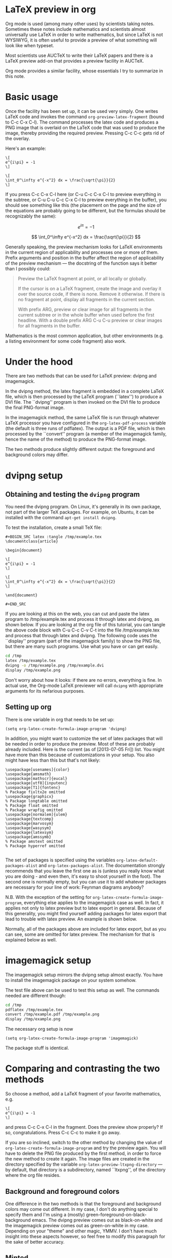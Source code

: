 # This file is released by its authors and contributors under the GNU
# Free Documentation license v1.3 or later, code examples are released
# under the GNU General Public License v3 or later.

* LaTeX preview in org

Org mode is used (among many other uses) by scientists taking
notes. Sometimes these notes include mathematics and scientists almost
universally use LaTeX in order to write mathematics, but since LaTeX
is not WYSIWYG, it is often useful to provide a preview of what
something will look like when typeset.

Most scientists use AUCTeX to write their LaTeX papers and there is a
LaTeX preview add-on that provides a preview facility in AUCTeX.

Org mode provides a similar facility, whose essentials I try to
summarize in this note.

* Basic usage

Once the facility has been set up, it can be used very simply.  One
writes LaTeX code and invokes the command =org-preview-latex-fragment=
(bound to C-c C-x C-l). The command processes the latex code and
produces a PNG image that is overlaid on the LaTeX code that was used
to produce the image, thereby providing the required preview. Pressing
C-c C-c gets rid of the overlay.

Here's an example:

#+BEGIN_EXAMPLE
\[
e^{i\pi} = -1
\]

\[
\int_0^\infty e^{-x^2} dx = \frac{\sqrt{\pi}}{2}
\]
#+END_EXAMPLE

If you press C-c C-x C-l here (or C-u C-c C-x C-l to preview
everything in the subtree, or C-u C-u C-c C-x C-l to preview
everything in the buffer), you should see something like this (the
placement on the page and the size of the equations are probably going
to be different, but the formulas should be recognizably the same):

\[
e^{i\pi} = -1
\]

\[
\int_0^\infty e^{-x^2} dx = \frac{\sqrt{\pi}}{2}
\]

Generally speaking, the preview mechanism looks for LaTeX environments
in the current region of applicability and processes one or more of
them. Prefix arguments and position in the buffer affect the region of
applicability of the preview mechanism --- the docstring of the
function says it better than I possibly could:

#+BEGIN_QUOTE
Preview the LaTeX fragment at point, or all locally or globally.

If the cursor is on a LaTeX fragment, create the image and overlay
it over the source code, if there is none.  Remove it otherwise.
If there is no fragment at point, display all fragments in the
current section.

With prefix ARG, preview or clear image for all fragments in the
current subtree or in the whole buffer when used before the first
headline.  With a double prefix ARG C-u C-u preview or clear images
for all fragments in the buffer.
#+END_QUOTE

Mathematics is the most common application, but other environments (e.g.
a listing environment for some code fragment) also work.

* Under the hood

There are two methods that can be used for LaTeX preview: dvipng and
imagemagick.

In the dvipng method, the latex fragment is embedded in a complete LaTeX
file, which is then processed by the LaTeX program (``latex'') to
produce a DVI file. The ``dvipng'' program is then invoked on the DVI
file to produce the final PNG-format image.

In the imagemagick method, the same LaTeX file is run through whatever
LaTeX processor you have configured in the =org-latex-pdf-process=
variable (the default is three runs of pdflatex). The output is a PDF
file, which is then processed by the ``convert'' program (a member of
the imagemagick family, hence the name of the method) to produce the
PNG-format image.

The two methods produce slightly different output: the foreground and
background colors may differ.

* dvipng setup
** Obtaining and testing the =dvipng= program
You need the dvipng program. On Linux, it's generally in its own package,
not part of the larger TeX packages. For example, on Ubuntu, it can be
installed with the command =apt-get install dvipng=.

To test the installation, create a small TeX file:

#+BEGIN_EXAMPLE
,#+BEGIN_SRC latex :tangle /tmp/example.tex
\documentclass{article}

\begin{document}

\[
e^{i\pi} = -1
\]

\[
\int_0^\infty e^{-x^2} dx = \frac{\sqrt{\pi}}{2}
\]

\end{document}

#+END_SRC
#+END_EXAMPLE

If you are looking at this on the web, you can cut and paste the latex
program to /tmp/example.tex and process it through latex and dvipng,
as shown below.  If you are looking at the org file of this tutorial,
you can tangle the above code block with C-u C-c C-v C-t into the file
/tmp/example.tex and process that through latex and dvipng. The
following code uses the ``display'' program (part of the imagemagick
family) to show the PNG file, but there are many such programs. Use
what you have or can get easily.

#+BEGIN_SRC sh :exports code :results silent
cd /tmp
latex /tmp/example.tex
dvipng -o /tmp/example.png /tmp/example.dvi
display /tmp/example.png
#+END_SRC

Don't worry about how it looks: if there are no errors, everything is
fine.  In actual use, the Org-mode LaTeX previewer will call =dvipng= with
appropriate arguments for its nefarious purposes.

** Setting up org
There is one variable in org that needs to be set up:

#+BEGIN_SRC elisp
(setq org-latex-create-formula-image-program 'dvipng)
#+END_SRC

In addition, you might want to customize the set of latex
packages that will be needed in order to produce the preview.
Most of these are probably already included. Here is the current
(as of [2013-07-05 Fri]) list. You might have more than this
because of customizations in your setup. You also might have
less than this but that's not likely:

#+BEGIN_EXAMPLE
\usepackage[usenames]{color}
\usepackage{amsmath}
\usepackage[mathscr]{eucal}
\usepackage[utf8]{inputenc}
\usepackage[T1]{fontenc}
% Package fixltx2e omitted
\usepackage{graphicx}
% Package longtable omitted
% Package float omitted
% Package wrapfig omitted
\usepackage[normalem]{ulem}
\usepackage{textcomp}
\usepackage{marvosym}
\usepackage{wasysym}
\usepackage{latexsym}
\usepackage{amssymb}
% Package amstext omitted
% Package hyperref omitted

#+END_EXAMPLE

The set of packages is specified using the variables
=org-latex-default-packages-alist= and =org-latex-packages-alist=. The
documentation strongly recommends that you leave the first one as is
(unless you really know what you are doing - and even then, it's easy
to shoot yourself in the foot). The second one is normally empty, but
you can use it to add whatever packages are necessary for your line of
work: Feynman diagrams anybody? 

N.B. With the exception of the setting for
=org-latex-create-formula-image-program=, everything else applies to
the imagemagick case as well. In fact, it applies not only to latex
preview but to latex export in general. Because of this generality,
you might find yourself adding packages for latex export that lead
to trouble with latex preview. An example is shown below.

Normally, all of the packages above are included for latex export,
but as you can see, some are omitted for latex preview. The mechanism
for that is explained below as well.

* imagemagick setup

The imagemagick setup mirrors the dvipng setup almost exactly. You
have to install the imagemagick package on your system somehow.

The test file above can be used to test this setup as well. The
commands needed are different though:

#+BEGIN_SRC sh :results silent
cd /tmp
pdflatex /tmp/example.tex
convert /tmp/example.pdf /tmp/example.png
display /tmp/example.png
#+END_SRC

The necessary org setup is now

#+BEGIN_SRC elisp
(setq org-latex-create-formula-image-program 'imagemagick)
#+END_SRC

The package stuff is identical.

* Comparing and contrasting the two methods

So choose a method, add a LaTeX fragment of your favorite
mathematics, e.g.

#+BEGIN_EXAMPLE
\[
e^{i\pi} = -1
\]
#+END_EXAMPLE

and press C-c C-x C-l in the fragment. Does the preview show
properly? If so, congratulations. Press C-c C-c to make it go away.

If you are so inclined, switch to the other method by changing the
value of =org-latex-create-formula-image-program= and try the preview
again. You will have to delete the PNG file produced by the first
method, in order to force the new method to create it again. The image
files are created in the directory specified by the variable
=org-latex-preview-ltxpng-directory= --- by default, that directory is
a subdirectory, named ``ltxpng'', of the directory where the org file
resides.

** Background and foreground colors
One difference in the two methods is that the foreground and background
colors may come out different. In my case, I don't do anything special
to specify them and I'm using a (mostly) green-foreground-on-black-background
emacs. The dvipng preview comes out as black-on-white and the imagemagick
preview comes out as green-on-white in my case. Depending on your "theme"
and other magic, YMMV. I don't have much insight into these aspects however,
so feel free to modify this paragraph for the sake of better accuracy.

** Minted
Programmers often find themselves in the position of having to include
code fragments (or perhaps complete programs) in documentation. LaTeX
makes that fairly easy. There are two packages contending for the
championship: listings and minted. Many people prefer the latter
because they think the output looks better, but there is a price to be
paid: minted depends on a separate python program, whereas listings is
a pure LaTeX package.

The problem is that, by default, latex (as well as its siblings tex,
pdflatex, etc.)  refuses to process a file that uses the minted
package because of the necessity of running this separate program. It
is considered a security risk.  There are various ways to convince
latex to abandon its scruples in this regard.  The most convenient
(and therefore most commonly used) is to run it with the
=-shell-escape= option.

So, let's assume that you like minted over listings and have decided
to use it for latex export. You read the documentation for the relevant
variable, =org-latex-listings=, and set up things as the documentation
suggests:

#+BEGIN_SRC elisp
  (setq org-latex-listings 'minted)
  (require 'ox-latex)
  (add-to-list 'org-latex-packages-alist '("" "minted"))
#+END_SRC

You also have to make sure that =org-latex-pdf-process= calls
latex (or pdflatex or xelatex or ...) with the =-shell-escape=
option.

You *export* your articles to LaTeX and produce output that includes
very nicely typeset program code fragments. Months later, you try to
*preview* some mathematics and the preview does not work. What
happened?

Adding the minted package to =org-latex-packages-alist= as above, adds
the =\usepackage{minted}= line to latex files produced by either latex
export *or* latex preview. If you've set up preview to use the
imagemagick method, then everything should work, because it uses
=org-latex-pdf-process= and that has been set up already to use the
=-shell-escape= option (otherwise export would not work), so using
minted is not a problem.

But if you have set up preview to use the dvipng method, you are in
trouble: that method calls latex directly, the call is hardwired
and it does *not* use the =-shell-escape= option. LaTeX refuses to
run the external program that minted used, no DVI file is produced
and dvipng cannot produce a PNG file.

One way out of this predicament is to change the latex call. That
requires modifying the org mode code and that's not really a good
idea. Adding an option that can be set by the user (so that one can
pass the =-shell-escape= option to the latex call) is under
consideration at this time ([2013-07-05]), but it's not there yet.

Probably the best solution currently is to include minted for latex export
but exclude it for latex preview. Remember the list of packages
above, where some packages were omitted? Those packages are
included by default for latex export, but excluded for latex preview.
The magic that allows that is explained in the documentation
for =org-latex-packages-alist=:

#+BEGIN_QUOTE
Each cell is of the format:

    ("options" "package" snippet-flag)

SNIPPET-FLAG, when t, indicates that this package is also needed
when turning LaTeX snippets into images for inclusion into
non-LaTeX output.
#+END_QUOTE

Note that, counter-intuitively, if the snippet-flag is omitted
altogether, then it's as if it were set to t, not nil as one would
normally expect. Presumably that's for backward compatibility: the
snippet-flag was added later and many people might have settings that
don't include it. If its absence were to be interpreted as nil, the
packages would not be included for latex preview, leading to
surprises.

To exclude minted from latex preview then, all we have to do is change
what we add to =org-latex-packages-alist=:

#+BEGIN_SRC elisp
  (add-to-list 'org-latex-packages-alist '("" "minted" nil))
#+END_SRC

There still remains one problem: what does one do in order to include
a code fragment into a preview, but wants that code fragment to be
processed by minted? The best suggestion currently is: if you have to
do that, use the imagemagick method, not the dvipng method.

The dvipng method predates the imagemagick method, but maybe the
problem with minted above, esoteric as it may be, provides motivation
to use the imagemagick method instead for latex preview --- it is a
bit less brittle than the dvipng method.



